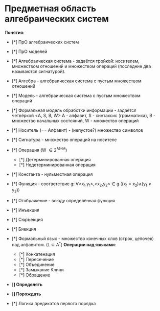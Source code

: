 * Предметная область алгебраических систем

*Понятия*:
- [*] ПрО алгебраических систем
- [*] ПрО моделей

- [*] Алгебраическая система - задаётся тройкой: носителем, множеством отношений и множеством операций (последние два называются сигнатурой).
- [*] Алгебра - алгебраическая система с пустым множеством отношений
- [*] Модель - алгебраическая система с пустым множеством операций
- [*] Формальная модель обработки информации - задаётся четвёркой <A, S, B, W>
  A - алфавит, S - синтаксис (грамматика), B - множество начальных состояний, W - множество операций
- [*] Носитель (== Алфавит) - (непустое?) множество символов
- [*] Сигнатура - множество операций на носителе
- [*] Операция (W \in 2^{M\times{}M})
  - [*] Детерминированная операция
  - [*] Недетерминированная операция
- [*] Константа - нульместная операция
- [*] Функция - соответствие g: \forall{}<x_{1},y_1>,<x_{2},y_2> \in g ((x_1 = x_2)\land{}(y_1 \neq y_2))
- [*] Отображение - всюду определённая функция
- [*] Инъекция
- [*] Сюръекция
- [*] Биекция
- [*] Формальный язык - множество конечных слов (строк, цепочек) над алфавитом. (L \subset A^*)
  *Операции над языками*:
  - [*] Конкатенация
  - [*] Пересечение
  - [*] Объединение
  - [*] Замыкание Клини
  - [*] Обращение
- [*] Определять*
- [*] Порождать*
- [*] Логика предикатов первого порядка
